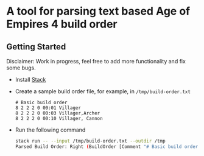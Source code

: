 * A tool for parsing text based Age of Empires 4 build order

** Getting Started

Disclaimer: Work in progress, feel free to add more functionality and
fix some bugs.

- Install [[https://docs.haskellstack.org/en/stable/README][Stack]]

- Create a sample build order file, for example, in ~/tmp/build-order.txt~

  #+BEGIN_SRC
  # Basic build order
  8 2 2 2 0 00:01 Villager
  8 2 2 2 0 00:03 Villager,Archer
  8 2 2 2 0 00:10 Villager, Cannon
  #+END_SRC

- Run the following command

  #+BEGIN_SRC bash
  stack run -- --input /tmp/build-order.txt --outdir /tmp
  Parsed Build Order: Right (BuildOrder [Comment "# Basic build order",BuildStep {vTotal = 8, vFood = 2, vWood = 2, vGold = 2, vStone = 0, timestamp = 1, units = [Unit "Villager"]},BuildStep {vTotal = 8, vFood = 2, vWood = 2, vGold = 2, vStone = 0, timestamp = 3, units = [Unit "Villager",Unit "Archer"]},BuildStep {vTotal = 8, vFood = 2, vWood = 2, vGold = 2, vStone = 0, timestamp = 10, units = [Unit "Villager",Unit " Cannon"]}])
  #+END_SRC
